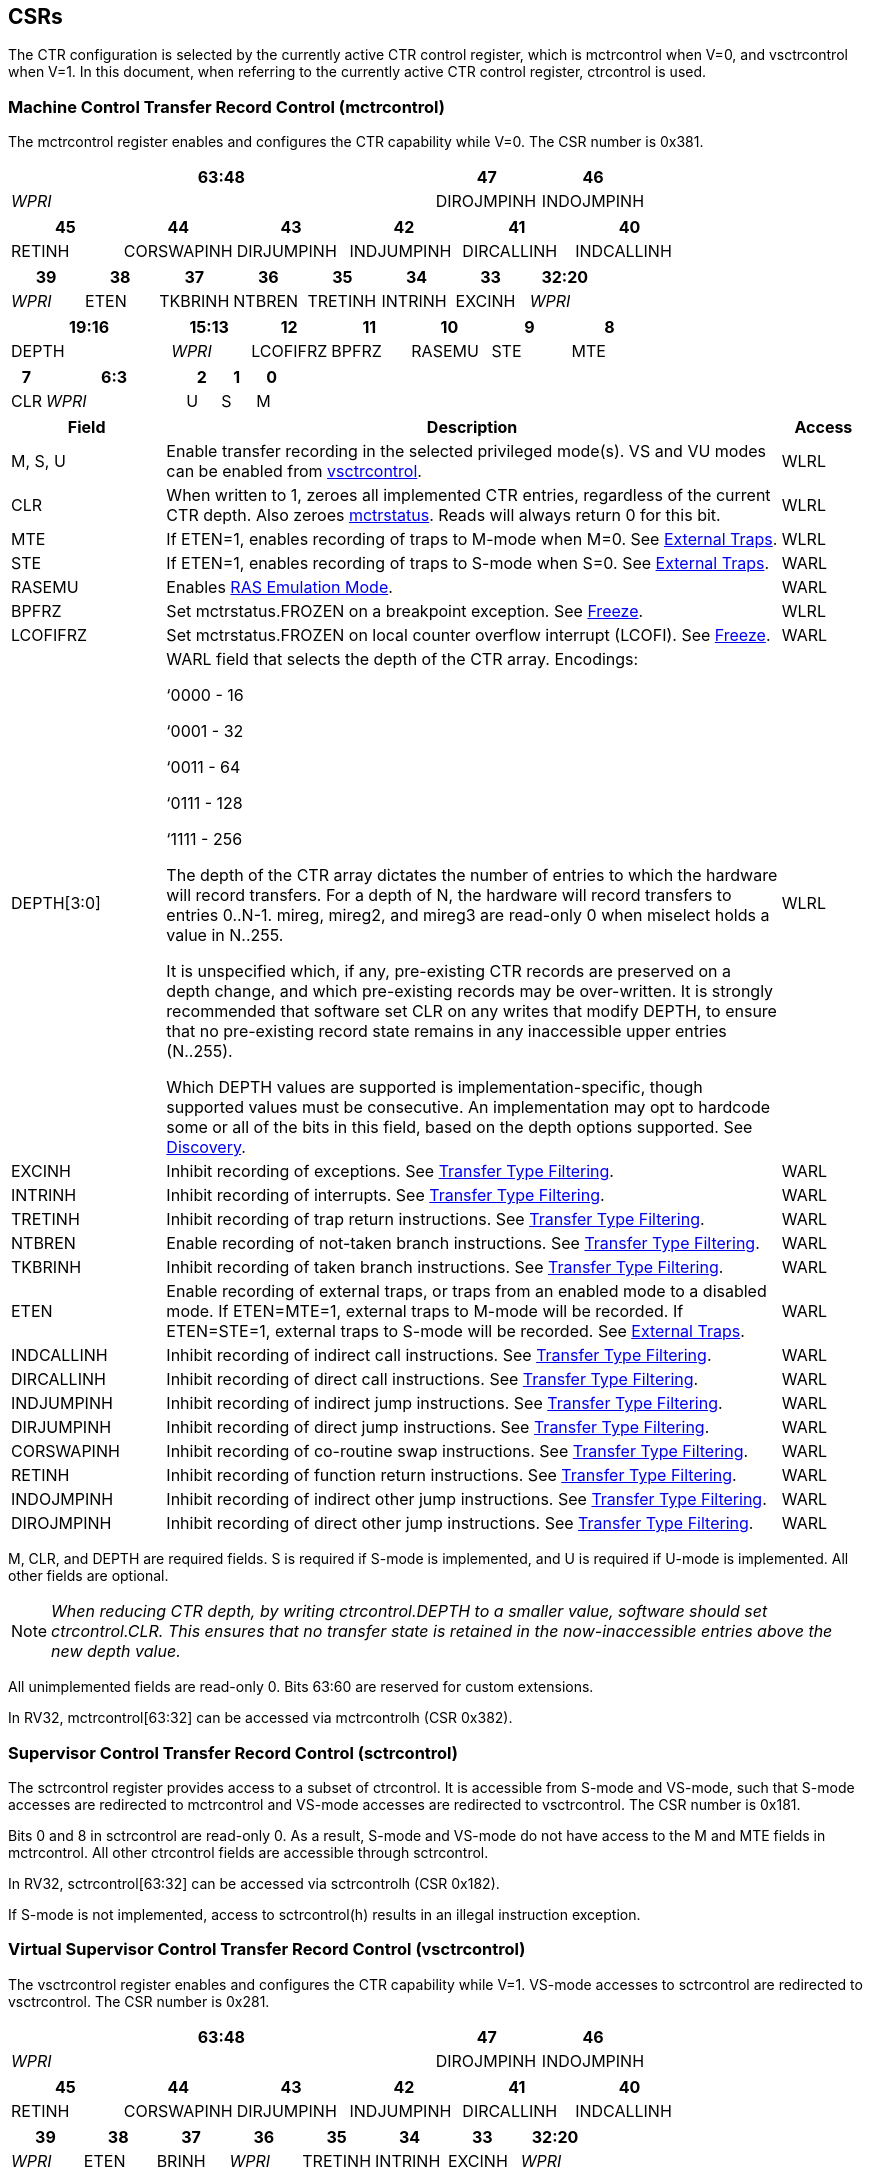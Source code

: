 [[body]]
== CSRs

The CTR configuration is selected by the currently active CTR control register, which is mctrcontrol when V=0, and vsctrcontrol when V=1.  In this document, when referring to the currently active CTR control register, ctrcontrol is used.

=== Machine Control Transfer Record Control (mctrcontrol)

The mctrcontrol register enables and configures the CTR capability while V=0.  The CSR number is 0x381.

[width="100%",options="header",]
|===
4+|63:48 |47 |46
4+|_WPRI_ |DIROJMPINH |INDOJMPINH
|===

[width="100%",options="header",]
|===
|45 |44 |43 |42 |41 |40
|RETINH |CORSWAPINH |DIRJUMPINH |INDJUMPINH |DIRCALLINH |INDCALLINH
|===

[width="100%",options="header",]
|===
|39 |38 |37 |36 |35 |34 |33 |32:20
|_WPRI_ |ETEN |TKBRINH |NTBREN |TRETINH |INTRINH |EXCINH |_WPRI_
|===

[width="100%",options="header",]
|===
2+|19:16 |15:13 |12 |11 |10 |9 |8
2+|DEPTH |_WPRI_ |LCOFIFRZ |BPFRZ |RASEMU |STE |MTE
|===

[width="100%",options="header",]
|===
|7 4+|6:3 |2 |1 |0
|CLR 4+|_WPRI_ |U |S |M
|===

[width="100%",cols="18%,72%,10%",options="header",]
|===
|Field |Description |Access 
|M, S, U |Enable transfer recording in the selected privileged mode(s).  VS and VU modes can be enabled from <<_virtual_supervisor_control_transfer_record_control_vsctrcontrol, vsctrcontrol>>. |WLRL 

|CLR |When written to 1, zeroes all implemented CTR entries, regardless of the current CTR depth. Also zeroes <<_machine_control_transfer_record_status_mctrstatus, mctrstatus>>.  Reads will always return 0 for this bit. |WLRL 

|MTE |If ETEN=1, enables recording of traps to M-mode when M=0.  See <<_external_traps, External Traps>>. |WLRL 

|STE |If ETEN=1, enables recording of traps to S-mode when S=0.  See <<_external_traps, External Traps>>. |WARL 

|RASEMU |Enables <<_ras_emulation_mode, RAS Emulation Mode>>. |WARL 

|BPFRZ |Set mctrstatus.FROZEN on a breakpoint exception. See <<_freeze, Freeze>>. |WLRL 

|LCOFIFRZ |Set mctrstatus.FROZEN on local counter overflow interrupt (LCOFI). See <<_freeze, Freeze>>. |WARL 

|DEPTH[3:0] a|
WARL field that selects the depth of the CTR array. Encodings:

‘0000 - 16

‘0001 - 32

‘0011 - 64

‘0111 - 128

‘1111 - 256

The depth of the CTR array dictates the number of entries to which the
hardware will record transfers. For a depth of N, the hardware will
record transfers to entries 0..N-1. mireg, mireg2, and mireg3 are
read-only 0 when miselect holds a value in N..255.

It is unspecified which, if any, pre-existing CTR records are preserved
on a depth change, and which pre-existing records may be over-written.
It is strongly recommended that software set CLR on any writes that
modify DEPTH, to ensure that no pre-existing record state remains in any
inaccessible upper entries (N..255).

Which DEPTH values are supported is implementation-specific, though supported values must be consecutive. An
implementation may opt to hardcode some or all of the bits in this
field, based on the depth options supported. See
<<_discovery, Discovery>>. |WLRL 

|EXCINH |Inhibit recording of exceptions.  See <<_transfer_type_filtering, Transfer Type Filtering>>. |WARL 

|INTRINH |Inhibit recording of interrupts.  See <<_transfer_type_filtering, Transfer Type Filtering>>. |WARL 

|TRETINH |Inhibit recording of trap return instructions.  See <<_transfer_type_filtering, Transfer Type Filtering>>. |WARL 

|NTBREN |Enable recording of not-taken branch instructions.  See <<_transfer_type_filtering, Transfer Type Filtering>>. |WARL 

|TKBRINH |Inhibit recording of taken branch instructions.  See <<_transfer_type_filtering, Transfer Type Filtering>>. |WARL 

|ETEN |Enable recording of external traps, or traps from an enabled mode to a disabled mode. If ETEN=MTE=1, external traps to M-mode will be recorded. If ETEN=STE=1, external traps to S-mode will be recorded.  See <<_external_traps, External Traps>>. |WARL 

|INDCALLINH |Inhibit recording of indirect call instructions.  See <<_transfer_type_filtering, Transfer Type Filtering>>. |WARL 

|DIRCALLINH |Inhibit recording of direct call instructions.  See <<_transfer_type_filtering, Transfer Type Filtering>>. |WARL 

|INDJUMPINH |Inhibit recording of indirect jump instructions.  See <<_transfer_type_filtering, Transfer Type Filtering>>. |WARL 

|DIRJUMPINH |Inhibit recording of direct jump instructions.  See <<_transfer_type_filtering, Transfer Type Filtering>>. |WARL 

|CORSWAPINH |Inhibit recording of co-routine swap instructions.  See <<_transfer_type_filtering, Transfer Type Filtering>>. |WARL 

|RETINH |Inhibit recording of function return instructions.  See <<_transfer_type_filtering, Transfer Type Filtering>>. |WARL 

|INDOJMPINH |Inhibit recording of indirect other jump instructions.  See <<_transfer_type_filtering, Transfer Type Filtering>>. |WARL 

|DIROJMPINH |Inhibit recording of direct other jump instructions.  See <<_transfer_type_filtering, Transfer Type Filtering>>. |WARL 
|===

M, CLR, and DEPTH are required fields. S is required if S-mode
is implemented, and U is required if U-mode is implemented.  All other fields are
optional. 


[NOTE]
[%unbreakable]
====
_When reducing CTR depth, by writing ctrcontrol.DEPTH to a smaller value, software should set ctrcontrol.CLR.  This ensures that no transfer state is retained in the now-inaccessible entries above the new depth value._
====

All unimplemented fields are read-only 0.  Bits 63:60 are reserved for custom extensions.

In RV32, mctrcontrol[63:32] can be accessed via mctrcontrolh (CSR 0x382).

=== Supervisor Control Transfer Record Control (sctrcontrol)

The sctrcontrol register provides access to a subset of ctrcontrol. It is accessible from S-mode and VS-mode, such that S-mode accesses are redirected to mctrcontrol and VS-mode accesses are redirected to vsctrcontrol.  The CSR number is 0x181.

Bits 0 and 8 in sctrcontrol are read-only 0. As a result, S-mode and
VS-mode do not have access to the M and MTE fields in mctrcontrol.  All other ctrcontrol fields are accessible through sctrcontrol.

In RV32, sctrcontrol[63:32] can be accessed via sctrcontrolh (CSR 0x182).

If S-mode is not implemented, access to sctrcontrol(h) results in an
illegal instruction exception.

=== Virtual Supervisor Control Transfer Record Control (vsctrcontrol)

The vsctrcontrol register enables and configures the CTR capability while V=1.  VS-mode accesses to sctrcontrol are redirected to vsctrcontrol.  The CSR number is 0x281.

[width="100%",options="header",]
|===
4+|63:48 |47 |46
4+|_WPRI_ |DIROJMPINH |INDOJMPINH
|===

[width="100%",options="header",]
|===
|45 |44 |43 |42 |41 |40
|RETINH |CORSWAPINH |DIRJUMPINH |INDJUMPINH |DIRCALLINH |INDCALLINH
|===

[width="100%",options="header",]
|===
|39 |38 |37 |36 |35 |34 |33 |32:20
|_WPRI_ |ETEN |BRINH |_WPRI_ |TRETINH |INTRINH |EXCINH |_WPRI_
|===

[width="100%",options="header",]
|===
2+|19:16 |15:13 |12 |11 |10 |9 |8
2+|DEPTH |_WPRI_ |LCOFIFRZ |BPFRZ |RASEMU |VSTE |0
|===

[width="100%",options="header",]
|===
|7 4+|6:3 |2 |1 |0
|CLR 4+|_WPRI_ |VU |VS |0
|===

[width="100%",cols="18%,72%,10%",options="header",]
|===
|Field |Description |Access 
|VS, VU |Enable transfer recording in the selected privileged mode(s). |WLRL 

|VSTE |If ETEN=1, enables recording of traps to VS-mode when VS=0.  See <<_external_traps, External Traps>>. |WLRL 
|DEPTH |Provides read-only access to the mctrcontrol.DEPTH field |WARL 
3+|Other field definitions match those of <<_machine_control_transfer_record_control_mctrcontrol, mctrcontrol>>.  The optional fields implemented in vsctrcontrol should match those implemented in mctrcontrol.
|===

[NOTE]
====
_Bit positions for VSTE, VS, and VU in vsctrcontrol match those for STE, S, and U in sctrcontrol, respectively. This is to accommodate an (unenlightened) guest OS that is unaware it is running with V=1._
====

[NOTE]
====
_vsctrcontrol.DEPTH is a read-only copy of mctrcontrol.DEPTH in order to allow a hypervisor to dictate the depth used by a VM.  This simplifies VM migration, by providing the hypervisor a means to require the guest to use a depth supported across all systems in the datacenter._
====

[NOTE]
====
_Because vsctrcontrol is active only when V=1, writing a 1 to vsctrcontrol.CLR will affect a clear only when V=1._
====

In RV32, vsctrcontrol[63:32] can be accessed via vsctrcontrolh (CSR 0x282).

If the H extension is not implemented, access to vsctrcontrol(h) results in an illegal instruction exception.

[WARNING]
====
_The TG considered making vsctrcontrol pass-through sctrcontrol fields other than VS, VU, and VSTE.  This would simplify behavior on traps and trap returns between V=0 and V=1, since those shared CTR configuration fields would not change.  But this would be undesirable for host + guest usages, since it would require switching sctrcontrol on each V transition._
====

=== Machine Control Transfer Record Status (mctrstatus)

The mctrstatus register provides access to CTR status information, and is updated by the hardware when CTR is active (in an enabled privilege mode and not frozen).  The CSR number is 0x383.

[width="100%",options="header",cols="30%,10%,10%,20%,30%"]
|===
|31:16 |15 |14 | 13:8 | 7:0
|_WPRI_ |FROZEN |WRAP |_WPRI_ |WRPTR
|===

[width="100%",cols="15%,75%,10%",options="header",]
|===
|Field |Description |Access
|WRPTR |Indicates the physical CTR array entry to be written next.  Incremented on new transfers recorded, and decremented on qualified returns when ctrcontrol.RASEMU=1.  Wraps on increment when the value is all 1s, and on decrement when the value is 0.

The number of WRPTR bits supported is implementation-dependent, but must sufficient to index the array at the maximum depth supported (e.g., 4 bits for a max depth of 16).|WARL 
|WRAP   |Sticky indication that the WRPTR has wrapped.  Set when WRPTR has value depth-1 (where depth is based on ctrcontrol.DEPTH), and a CTR update causes WRPTR to be incremented. Cleared when WRPTR has value zero and a CTR update causes WRPTR to be decremented (which only happens on returns when RASEMU=1), and on CSR writes that set ctrcontrol.CLR. |WLRL 
|FROZEN |Inhibit transfer recording. See <<_freeze, Freeze>>.|WLRL 

|===

Bits 31:28 are reserved for custom extensions.

[NOTE]
====
_Logical entry 0, accessed via mireg* when miselect=0x200, is always the physical entry preceding the WRPTR entry (WRPTR-1 % depth)._
====
[NOTE]
====
_Because the mctrstatus register is updated by hardware, writes should be performed with caution.  If a multi-instruction read-modify-write to mctrstatus is performed while CTR is active, such that a qualified transfer, or trap that causes CTR freeze, completes between the read and the write, a hardware update could be lost._
====
[NOTE]
====
_Exposing the WRPTR provides a more efficient means for synthesizng CTR entries.  If a qualified control transfer is emulated, the emulator can simply increment the WRPTR, then write the synthesized record to entry 0.  If a qualified function return is emulated while RASEMU=1, the emulator can clear ctrsource.V for entry 0, then decrement the WRPTR._

_Exposing the WRPTR may also allow support for Linux perf's https://lwn.net/Articles/802821[[.underline]#stack stitching#] capability._
====

=== Supervisor Control Transfer Record Status (sctrstatus)

The sctrstatus register is an S-mode and VS-mode (writable) alias to mctrstatus.  The CSR number is 0x183.

== Entry Registers

Control transfer records are stored in a CTR array, such that each array entry stores metadata for a single transfer.  The CTR array entries are logically accessed via the indirect register access mechanism defined by the
https://docs.google.com/document/u/0/d/1ZxTSUWX_9_VafWeA0l1ci9RFjmivLuZn-US9IbFOEWY/edit[[.underline]#Smcsrind/Sscsrind#]
extension. The miselect index range 0x200..0x2FF is reserved for CTR
entries 0..255. When miselect holds a value in this range, mireg
provides access to
<<_control_transfer_record_source_ctrsource, ctrsource>>,
mireg2 provides access to
<<_control_transfer_record_target_ctrtarget, ctrtarget>>,
mireg3 provides access to
<<_control_transfer_record_metadata_ctrdata, ctrdata>>, and mireg[456] are read-only zero.

The standard indirect register access rules specified by Smcsrind/Sscsrind apply for CTR.  S-mode is able to access CTR entries using the siselect/sireg* interface, with the same behavior described for M-mode above.  Similarly, VS-mode is able to access CTR entries using siselect (really vsiselect) and sireg* (really vsireg*).  See <<_state_enable_access_control, State Enable Access Control>> for cases where CTR access from S-mode and VS-mode may be restricted.  

For \*iselect values in 0x200..0x2FF, vsireg* registers access the same entry register state as mireg* and sireg*, regardless of the privilege mode at the time of access.  There is not a separate set of entry registers for V=1.

Undefined bits in CTR entry registers are WPRI. Status fields may be added by future
extensions, and software should ignore but preserve any fields that it
does not recognize.

=== Control Transfer Record Source (ctrsource)

The ctrsource register contains the source virtual address (PC) of the
recorded transfer. The valid (V) bit is set by the hardware when a
transfer is recorded in the selected CTR array entry, and implies that
data in ctrsource, ctrtarget, and ctrdata is valid for this entry. All
fields are required.

ctrsource is an MXLEN-bit WARL register that must be able to hold all valid virtual addresses. It need not be capable of holding all possible invalid addresses. Prior to writing ctrsource, implementations may convert an invalid address into some other invalid address that ctrsource is capable of holding.

When XLEN < MXLEN, software access via *ireg will access only the lower XLEN bits of ctrsource, and implict writes (by recorded transfers) will be zero-extended.

[width="100%",cols="18%,72%,10%",options="header",]
|===
|MXLEN-1:XLEN|XLEN-1:1 |0
|0 |PC[XLEN-1:1] |V
|===

[NOTE]
====
_CTR entry registers are defined as MXLEN, despite the CSRs used to access them (\*ireg*) being XLEN, to ensure that entries recorded in RV64 are not truncated, as a result of CSR Width Modulation, on a transition to RV32._
====
[WARNING]
====
_If we believe a future standard or custom extension may define 1-byte opcodes, then we should not use bit 0 of ctrsource for the V field.  The V bit could be moved to ctrdata, but that would mean software would always need to read ctrdata._
====
=== Control Transfer Record Target (ctrtarget)

The ctrtarget register contains the target (destination) virtual address
of the recorded transfer. MISP is optional, it is set by the hardware
when the recorded transfer is an instruction whose target or
taken/not-taken direction was mispredicted by the branch predictor. MISP
is read-only 0 when not implemented.

ctrtarget is an MXLEN-bit WARL register that must be able to hold all valid virtual addresses. It need not be capable of holding all possible invalid addresses. Prior to writing ctrtarget, implementations may convert an invalid address into some other invalid address that ctrtarget is capable of holding.

When XLEN < MXLEN, software access via *ireg2 will access only the lower XLEN bits of ctrtarget, and implict writes (by recorded transfers) will be zero-extended.

[width="100%",cols="18%,72%,10%",options="header",]
|===
|MXLEN-1:XLEN|XLEN-1:1 |0
|0 |PC[XLEN-1:1] |MISP
|===

=== Control Transfer Record Metadata (ctrdata)

The ctrdata register contains metadata for the recorded transfer. This
register is required, though all fields within it are optional.
Unimplemented fields are read-only 0.

ctrdata is an MXLEN-bit register.  When XLEN < MXLEN, software access via *ireg3 will access only the lower XLEN bits of ctrdata.  

[width="100%",options="header",]
|===
4+|MXLEN-1:32 3+|31:16|15 2+|14:4 2+|3:0
4+|_WPRI_ 3+|CC |CCV 2+|_WPRI_ 2+|TYPE
|===

[width="100%",cols="15%,75%,10%",options="header",]
|===
|Field |Description |Access 
|TYPE[3:0] a|
Identifies the type of the control flow change recorded in CTR entry
ctrselect. Implementations that do not support this field will report 0.

0000 - Reserved

0001 - Exception

0010 - Interrupt

0011 - Trap return

0100 - Not-taken branch

0101 - Taken branch

0110 - Reserved

0111 - Reserved

1000 - Indirect call

1001 - Direct call

1010 - Indirect jump

1011 - Direct jump

1100 - Co-routine swap

1101 - Return

1110 - Other indirect jump

1111 - Other direct jump

|WLRL 

|CCV |Cycle Count Valid. See <<_cycle_counting, Cycle Counting>>. |WARL 

|CC[15:0] |Cycle Count, composed of the Cycle Count Exponent (CCE, in
CC[15:12]) and Cycle Count Mantissa (CCM, in CC[11:0]). See
<<_cycle_counting, Cycle Counting>>. |WARL 
|===

Bits 14:12 are reserved for custom extensions.

[NOTE]
====
_Like the transfer type inhibit bits in ctrcontrol, the ctrdata.TYPE bits leverage the E-trace itype encodings._
====

== State Enable Access Control

When Smstateen is implemented, the mstateen0.CTR bit controls access to CTR register state from privilege modes less privileged than M-mode.  When mstateen0.CTR=0, attempts from privilege modes less privileged than M-mode to access sctrcontrol, vsctrcontrol, sctrstatus, sireg* when siselect is in 0x200..0x2FF, or vsireg* when vsiselect is in 0x200..0x2FF, raise an illegal instruction exception.  When mstateen0.CTR=1, accesses to CTR register state behave as described in <<_csrs, CSRs>> and <<_entry_registers, Entry Registers>> above.

When mstateen0.CTR=0, qualified control transfers executed in privilege modes less privileged than M-mode will continue to implicitly update <<_entry_registers, Entry Registers>> and <<_machine_control_transfer_record_status_mctrstatus, mctrstatus>>.

If the H extension is implemented and mstateen0.CTR=1, the hstateen0.CTR bit controls access to supervisor CTR state (sctrcontrol, sctrstatus, and sireg* when siselect is in 0x200..0x2FF) when V=1.  When mstateen0.CTR=1 and hstateen0.CTR=1, VS-mode accesses to supervisor CTR state behave as described in <<_csrs, CSRs>> and <<_entry_registers, Entry Registers>> above.  When mstateen0.CTR=1 and hstateen0.CTR=0, VS-mode accesses to supervisor CTR state that would have completed successfully if hstateen0.CTR was set raise a virtual instruction exception, while others raise an illegal instruction exception.

When hstateen0.CTR=0, qualified control transfers executed while V=1 will continue to implicitly update <<_entry_registers, Entry Registers>> and <<_machine_control_transfer_record_status_mctrstatus, mctrstatus>>.

The CTR bit is bit 55 in mstateen0 and hstateen0.

Bit 60 in mstateen0, defined by Smcsrind, can also restricts access to sireg*/siselect and vsireg*/vsiselect from privilege modes less privileged than M-mode.

== Behavior

CTR records qualified control transfers.  Control transfers are qualified if they meet the following criteria:

* The current privilege mode is enabled
* The transfer type is not inhibited
* mctrstatus.FROZEN is not set

Such qualified transfers update the <<_entry_registers, Entry Registers>> at logical entry 0, such that older entries are pushed down the stack (the record previously in entry 0 is pushed to entry 1, the record previously in entry 1 is pushed to entry 2, etc). If the CTR array is full, the oldest recorded entry (at depth-1) is overwritten.

Recorded transfers will set the ctrsource.V bit to 1, and will update all implemented record fields. ctrsource.PC and ctrtarget.PC are required, other record fields are
optional.

[NOTE]
====
_In order to collect accurate and representative performance profiles while using CTR, it is recommended that hardware recording of control transfers incurs no added performance overhead, e.g., in the form of retirement or instruction execution restrictions that are not present when CTR is not recording transfers._
====

=== Privilege Mode Transitions

Transfers that change the privilege mode are a special case. What is
recorded, if anything, depends on whether the source (or origin) mode
and target mode are enabled for recording, and the transfer type (trap
or trap return).

Traps and trap returns between enabled modes are recorded as normal.
Traps from a disabled mode to an enabled mode, and trap returns from
an enabled mode back to a disabled mode, are partially recorded. In
such cases, the PC from the disabled mode (source PC for traps, and
target PC for trap returns) is 0. Trap returns from a disabled mode to
an enabled mode are not recorded. Traps from an enabled mode to an
disabled mode, known as external traps, are not recorded by default,
but see <<_external_traps, External Traps>> for how they
can be recorded.

Debug Mode is always inhibited. Transfers into and out of Debug Mode are
never recorded.

=== Transfer Type Filtering

By default, all control transfers within enabled privileged modes are recorded. Bits 47:32 in ctrcontrol provide a means for software to alter this behavior, by opting out of select transfer types, or opting into non-default types.  An implementation may opt to support any combination of transfer type filter bits, or none.

[NOTE]
[%unbreakable]
====
_Because External Traps and Not-taken Branches are not recorded by default, the polarity of the associated enable bits (ETEN and NTBREN) is the opposite of other bits associated with transfer type filtering (TKBRINH, RETINH, etc).  Non-default operations require opt-in rather than opt-out.  This ensures that default behavior is enabled when transfer type filter bits are set to 0, or not implemented._
====

The transfer type filter bits leverage the type definitions specified
in Table 4.4, and described in Section 4.1.1, of the
https://github.com/riscv-non-isa/riscv-trace-spec/releases/download/v2.0rc2/riscv-trace-spec.pdf[[.underline]#RISC-V
Efficient Trace Spec v2.0#]. An exception is the ETEN bit, discussed in
<<_external_traps, External Traps>> below.

[NOTE]
====
_For a given implementation, if support for any transfer type filter bit results in reduced software performance, perhaps due to additional retirement restrictions, it is strongly recommended that this reduced performance apply only when the bit is set.  Alternatively, support for the bit may be omitted.  Maintaining software performance for the default CTR configuration, when all transfer type bits are cleared, is paramount._
====

==== External Traps

By default external traps are not recorded, but an optional handshake
mechanism exists to allow partial recording. Software running in the
target mode of the trap can opt-in to allowing CTR to record traps into
that mode even when the mode is inhibited. The MTE, STE, and VSTE bits
allow M-mode, S-mode, and VS-mode, respectively, to opt-in. Tools can
request to record External Traps by setting the ETEN bit. When an
External Trap occurs, only if both ETEN=1 and xTE=1, such that x is the
target privilege mode of the trap, will CTR record the trap. In such
cases, the target PC is 0.
[NOTE]
====
_The external trap handshake allows both system software and the tools
control over what is exposed. M-mode firmware may always set
mctrcontrol.MTE=1, but a user-mode profiler may not wish to see any
traps. The driver can set sctrcontrol.ETEN=0 to ensure that external
traps are not recorded. On the other hand, a VM may wish to record
external traps from VU-mode to VS-mode, but the hypervisor may not wish to expose
traps from VU/VS-mode to HS-mode. The VM will set ETEN=VSTE=1, but the hypervisor can
clear sctrcontrol.STE._

_No such mechanism exists for recording external trap returns, because
the external trap record includes all relevant information, and gives
the trap handler (e.g., an emulator) the opportunity to modify the
record._
====
[WARNING]
====
_Note that external trap recording does not depend on EXCINH/INTRINH, only on ETEN and MTE/STE.  Thus, when external traps are enabled, both external interrupts and external exceptions are recorded._

_STE allows recording of traps from U-mode to S-mode as well as from VS/VU-mode to HS-mode.  The hypervisor can flip STE before entering a guest if it wants different behavior for U-to-S vs VS/VU-to-HS.  A separate HTE bit could be defined, but ideally it would live in an hctrcontrol CSR, which is otherwise unneeded.  We could put it in [ms]ctrcontrol, but the bit position would need special treatment in vsctrcontrol (writable but has no impact on behavior)._
====


The table below provides details on recording of privilege mode
transfers. Standard dependencies on FROZEN and transfer type inhibits
also apply, but are not covered by the table.

[width="100%",cols="18%,17%,30%,35%",]
|===
.2+|*Transfer Type* .2+| *Source Mode* 2+|*Target Mode*
|*Enabled* |*Inhibited*
.2+|*Trap* |*Enabled* |Recorded. |Recorded if ETEN=xTE=1, where x is target
mode. Target PC is 0, type is External Trap.

|*Inhibited* |Recorded, Source PC is 0. |Not recorded.

.2+|*Trap Return* |*Enabled* |Recorded. |Recorded, Target PC is 0.

|*Inhibited* |Not recorded. |Not recorded.
|===

If ETEN is implemented, MTE must be implemented as well, as must STE if
S-mode is implemented, and VSTE if VS-mode is implemented.

=== Cycle Counting

The ctrdata register may optionally include a count of CPU cycles
elapsed since the prior CTR record. The cycle counter increments only
while executing in an enabled privilege mode, and when FROZEN=0.

The elapsed cycle count value is represented by the CC field, which has
a mantissa component (Cycle Count Mantissa, or CCM) and an exponent
component (Cycle Count Exponent, or CCE). When CCE=0, CCM holds the raw
number of elapsed cycles. When CCE>0, the cycle count can be calculated
using the following formula:

[subs="specialchars,quotes"]
----
(2^12^ + CCM) << CCE-1
----
[WARNING]
====
_The 2^12^ is just a way to represent the leading 1.  Let me know if there's a better way to describe this._
====

When CCE>1, the cycle count granularity is reduced from 1 to 2^CCE-1^.
The calculated value is the result of rounding the elapsed cycles down
to the nearest multiple of 2^CCE-1^.
[NOTE]
====
_This rounding results in an undercount of elapsed cycles, for most
cases, when CCE>1. On average, the undercount will be (2^CCE-1^-1)/2.
Software can reduce the average undercount to 0 by adding (2^CCE-1^-1)/2
to each computed cycle count value when CCE>1._
====

The cycle count value is only valid when the Cycle Count Valid (CCV) bit
is set. CCV will be cleared for the first transfer recorded after the
cycle counter stopped incrementing for any reason. This includes
execution in an inhibited privilege mode, FROZEN=1, or other
implementation-specific cases, such as entry to a clock-gated low-power
state.

An implementation that supports cycle counting must support CCV and all
CCM bits, but may support 0..4 exponent bits in CCE. Unimplemented CCE
bits are read-only 0. For implementations that support transfer type
filtering, it is recommended to support at least 3 exponent bits. This
allows capturing the full latency of most functions, when recording only
calls and returns.

The CC value saturates when CCM and all implemented bits in CCE are 1.

=== RAS Emulation Mode

When ctrcontrol.RASEMU=1, transfer recording behavior is altered to
emulate the behavior of a return-address stack (RAS).

* Indirect and direct calls are recorded as normal
* Function returns pop the most recent call, by invalidating entry 0 (V=0)
and rotating the CTR array, such that (invalidated) entry 0 moves to
entry depth-1, and entries 1..depth-1 move to 0..depth-2.
* Co-routine swaps affect both a return and a call. Entry 0 is
overwritten.
* Other transfer types are inhibited
* <<_transfer_type_filtering, Transfer Type Filtering>> bits are ignored

[NOTE]
====
_Profiling tools often collect call stacks along with each sample. Stack
walking, however, is a complex and often slow process that may require
recompilation (e.g., -fno-omit-frame-pointer) to work reliably. With RAS
emulation, tools can ask CTR hardware to save call stacks even for
unmodified code._

_CTRs will contain only partial stacks in cases where the call stack
depth was greater than the CTR depth, CTR recording was enabled at a lower point in the call stack than main(), or where the CTR array was cleared since
main()._
====

[NOTE]
====
_As described in <<_cycle_counting, Cycle Counting>>,
when CCV=1, the CC field provides the elapsed cycles since the prior CTR
entry was recorded. This introduces implementation challenges when
RASEMU=1 because, for each recorded call, there may have been several
recorded calls (and returns which “popped” them) since the prior
remaining call entry was recorded. The implication is that returns that
pop a call entry not only do not reset the cycle counter, but instead
add the CC field from the popped entry to the counter. For simplicity,
an implementation may opt to record CCV=0 for all calls when RASEMU=1._
====

=== Freeze

When mctrstatus.FROZEN=1, transfer recording is inhibited.  This bit can be set by hardware, as described below, or by software.

When ctrcontrol.LCOFIFRZ=1 and a local counter overflow interrupt
(LCOFI) is taken, mctrstatus.FROZEN is set by the CPU. This inhibits
CTR recording until software clears FROZEN. The LCOFI trap itself is not
recorded.
[NOTE]
====
_Freeze on LCOFI ensures that the execution path leading to the sampled
instruction (xepc) is preserved, and that the local counter overflow
interrupt (LCOFI) and associated Interrupt Service Routine (ISR) do not
displace any recorded transfer history state. It is the responsibility
of the ISR to clear FROZEN before xRET, if continued control transfer
recording is desired._

_LCOFI refers only to architectural traps directly caused by a local counter overflow. If a local counter overflow interrupt is recognized without a trap, for instance by reading mip, FROZEN is not automatically set._
====
Similarly, on a breakpoint exception with ctrcontrol.BPFRZ=1, FROZEN is
set by the CPU. The breakpoint exception itself is not recorded.  

[NOTE]
====
_Breakpoint exception refers to synchronous exceptions with a cause value of Breakpoint (3), regardless of source (ebreak, c.ebreak, Sdtrig); it does not include entry into Debug Mode, even in cores where this is implemented as an exception._
====

== Discovery

Software can discover supported CTR array depth values using the
following method:

* Write ‘0000 to ctrcontrol.DEPTH, then read back the value. The value
read represents the minimum supported depth.
* Write ‘1111 to ctrcontrol.DEPTH, then read back the value. The value
read represents the maximum supported depth.

All depths between the minimum and maximum are supported.

Software can discover implemented optional ctrcontrol fields by writing all 1s to all defined fields, then reading the value back. Unimplemented fields are read-only
0.

Software can discover implemented optional CTR entry fields by writing
all 1s to all defined fields in the <<_entry_registers, Entry Registers>> at
entry 0, then reading them back. Unimplemented fields are read-only 0.

